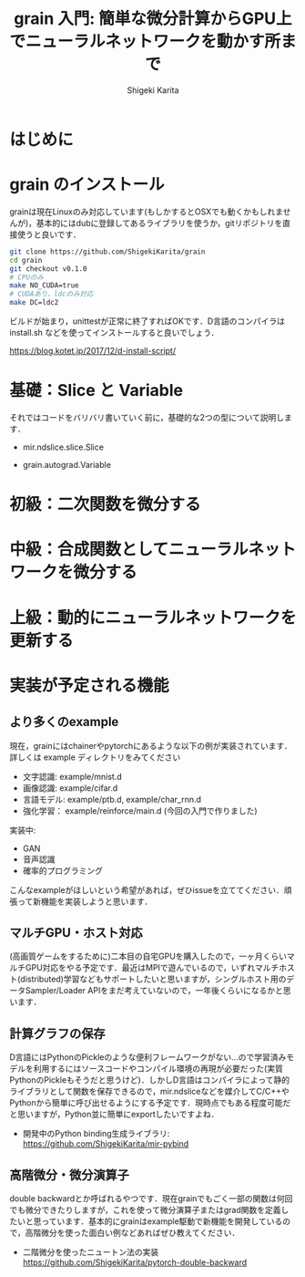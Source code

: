 #+TITLE: grain 入門: 簡単な微分計算からGPU上でニューラルネットワークを動かす所まで
#+AUTHOR: Shigeki Karita
#+LANGUAGE: ja
#+OPTIONS: toc:t num:t H:4 ^:nil pri:t author:t creator:t timestamp:t email:nil
#+HTML_MATHJAX:  path:"MathJax/MathJax.js?config=TeX-AMS_HTML"
#+HTML_HEAD: <link rel="stylesheet" type="text/css" href="css/org.css"/>

* はじめに

* grain のインストール

grainは現在Linuxのみ対応しています(もしかするとOSXでも動くかもしれませんが)，基本的にはdubに登録してあるライブラリを使うか，gitリポジトリを直接使うと良いです．

#+begin_src bash
git clone https://github.com/ShigekiKarita/grain
cd grain
git checkout v0.1.0
# CPUのみ
make NO_CUDA=true
# CUDAあり，ldcのみ対応
make DC=ldc2
#+end_src

ビルドが始まり，unittestが正常に終了すればOKです．D言語のコンパイラは install.sh などを使ってインストールすると良いでしょう．

https://blog.kotet.jp/2017/12/d-install-script/

* 基礎：Slice と Variable

それではコードをバリバリ書いていく前に，基礎的な2つの型について説明します．

- mir.ndslice.slice.Slice

- grain.autograd.Variable

* 初級：二次関数を微分する

* 中級：合成関数としてニューラルネットワークを微分する

* 上級：動的にニューラルネットワークを更新する

* 実装が予定される機能

** より多くのexample

現在，grainにはchainerやpytorchにあるような以下の例が実装されています．詳しくは example ディレクトリをみてください

- 文字認識: example/mnist.d
- 画像認識: example/cifar.d
- 言語モデル: example/ptb.d, example/char_rnn.d
- 強化学習： example/reinforce/main.d (今回の入門で作りました)

実装中:
- GAN
- 音声認識
- 確率的プログラミング

こんなexampleがほしいという希望があれば，ぜひissueを立ててください．頑張って新機能を実装しようと思います．


** マルチGPU・ホスト対応

(高画質ゲームをするために)二本目の自宅GPUを購入したので，一ヶ月くらいマルチGPU対応をやる予定です．最近はMPIで遊んでいるので，いずれマルチホスト(distributed)学習などもサポートしたいと思いますが，シングルホスト用のデータSampler/Loader APIをまだ考えていないので，一年後くらいになるかと思います．

** 計算グラフの保存
 
D言語にはPythonのPickleのような便利フレームワークがない...ので学習済みモデルを利用するにはソースコードやコンパイル環境の再現が必要だった(実質PythonのPickleもそうだと思うけど)．しかしD言語はコンパイラによって静的ライブラリとして関数を保存できるので，mir.ndsliceなどを媒介してC/C++やPythonから簡単に呼び出せるようにする予定です．現時点でもある程度可能だと思いますが，Python並に簡単にexportしたいですよね．

- 開発中のPython binding生成ライブラリ: https://github.com/ShigekiKarita/mir-pybind

** 高階微分・微分演算子

double backwardとか呼ばれるやつです．現在grainでもごく一部の関数は何回でも微分できたりしますが，これを使って微分演算子またはgrad関数を定義したいと思っています．基本的にgrainはexample駆動で新機能を開発しているので，高階微分を使った面白い例などあればぜひ教えてください．

- 二階微分を使ったニュートン法の実装 https://github.com/ShigekiKarita/pytorch-double-backward
